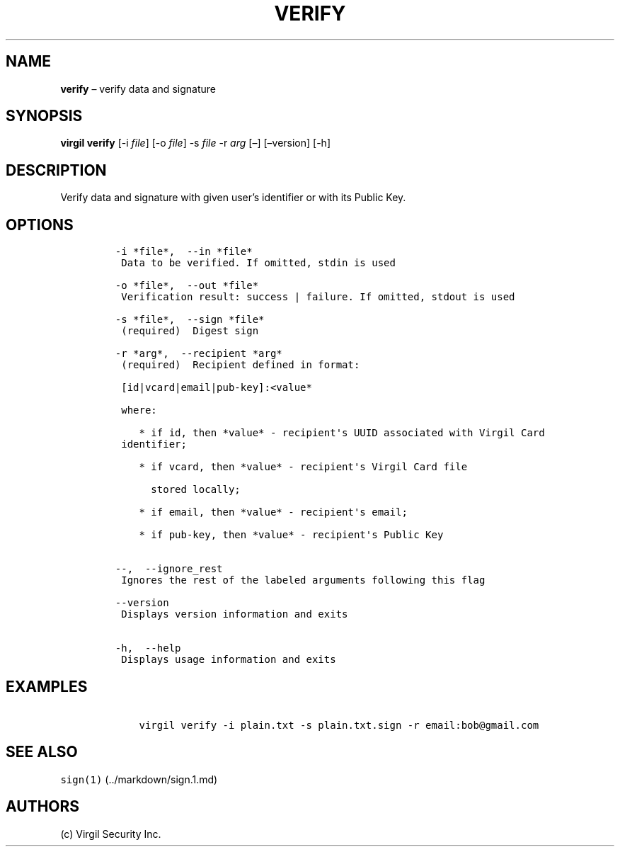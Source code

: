 .\" Automatically generated by Pandoc 1.16.0.2
.\"
.TH "VERIFY" "1" "February 29, 2016" "Virgil Security CLI (2.0.0)" "BSD General Commands Manual"
.hy
.SH NAME
.PP
\f[B]verify\f[] \[en] verify data and signature
.SH SYNOPSIS
.PP
\f[B]virgil verify\f[] [\-i \f[I]file\f[]] [\-o \f[I]file\f[]] \-s
\f[I]file\f[] \-r \f[I]arg\f[] [\[en]] [\[en]version] [\-h]
.SH DESCRIPTION
.PP
Verify data and signature with given user's identifier or with its
Public Key.
.SH OPTIONS
.IP
.nf
\f[C]
\-i\ *file*,\ \ \-\-in\ *file*
\ Data\ to\ be\ verified.\ If\ omitted,\ stdin\ is\ used

\-o\ *file*,\ \ \-\-out\ *file*
\ Verification\ result:\ success\ |\ failure.\ If\ omitted,\ stdout\ is\ used

\-s\ *file*,\ \ \-\-sign\ *file*
\ (required)\ \ Digest\ sign

\-r\ *arg*,\ \ \-\-recipient\ *arg*
\ (required)\ \ Recipient\ defined\ in\ format:

\ [id|vcard|email|pub\-key]:<value*

\ where:

\ \ \ \ *\ if\ id,\ then\ *value*\ \-\ recipient\[aq]s\ UUID\ associated\ with\ Virgil\ Card
\ identifier;

\ \ \ \ *\ if\ vcard,\ then\ *value*\ \-\ recipient\[aq]s\ Virgil\ Card\ file

\ \ \ \ \ \ stored\ locally;

\ \ \ \ *\ if\ email,\ then\ *value*\ \-\ recipient\[aq]s\ email;

\ \ \ \ *\ if\ pub\-key,\ then\ *value*\ \-\ recipient\[aq]s\ Public\ Key


\-\-,\ \ \-\-ignore_rest
\ Ignores\ the\ rest\ of\ the\ labeled\ arguments\ following\ this\ flag

\-\-version
\ Displays\ version\ information\ and\ exits

\-h,\ \ \-\-help
\ Displays\ usage\ information\ and\ exits
\f[]
.fi
.SH EXAMPLES
.IP
.nf
\f[C]
\ \ \ \ virgil\ verify\ \-i\ plain.txt\ \-s\ plain.txt.sign\ \-r\ email:bob\@gmail.com
\f[]
.fi
.SH SEE ALSO
.PP
\f[C]sign(1)\f[] (../markdown/sign.1.md)
.SH AUTHORS
(c) Virgil Security Inc.
